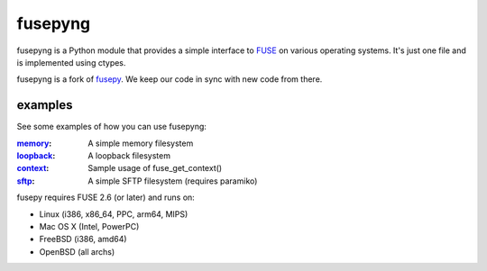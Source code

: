 fusepyng
========

fusepyng is a Python module that provides a simple interface to FUSE_
on various operating systems. It's just one file and is implemented
using ctypes.

fusepyng is a fork of `fusepy <https://github.com/fusepy/fusepy>`_. We
keep our code in sync with new code from there.

examples
--------
See some examples of how you can use fusepyng:

:memory_: A simple memory filesystem
:loopback_: A loopback filesystem
:context_: Sample usage of fuse_get_context()
:sftp_: A simple SFTP filesystem (requires paramiko)

fusepy requires FUSE 2.6 (or later) and runs on:

- Linux (i386, x86_64, PPC, arm64, MIPS)
- Mac OS X (Intel, PowerPC)
- FreeBSD (i386, amd64)
- OpenBSD (all archs)


.. _FUSE: http://fuse.sourceforge.net/

.. examples
.. _memory: http://github.com/fusepy/fusepy/blob/master/examples/memory.py
.. _loopback: http://github.com/fusepy/fusepy/blob/master/examples/loopback.py
.. _context: http://github.com/fusepy/fusepy/blob/master/examples/context.py
.. _sftp: http://github.com/fusepy/fusepy/blob/master/examples/sftp.py
